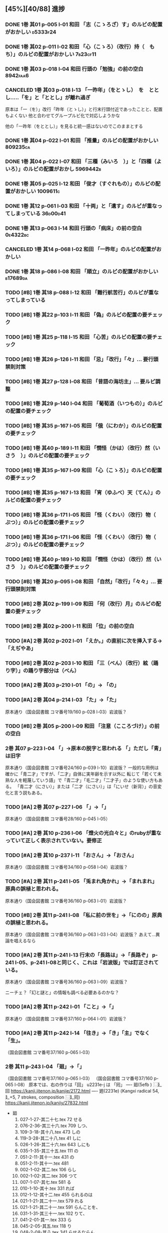 #+TODO: TODO(t) | DONE(d) REJECTED(r) CANCELED(c)

** [45%][40/88] 進捗

*** DONE 1巻 其01 p-005 l-01 和田 「志（こゝろざ）す」のルビの配置がおかしい :d5333f24:
CLOSED: [2024-08-06 火 22:16]
*** DONE 1巻 其02 p-011 l-02 和田 「心（こゝろ）（改行）持（　もち）」のルビの配置がおかしい :7b23cf11:
CLOSED: [2024-08-06 火 22:33]
*** DONE 1巻 其03 p-018 l-04 和田 行頭の「勉強」の前の空白         :8942faa6:
CLOSED: [2024-08-06 火 23:22]

*** CANCELED 1巻 其03 p-018 l-13 「一昨年」（をとゝし）　を　ととし.....「を」と「ととし」が離れ過ぎ
CLOSED: [2024-08-06 火 22:56]
      原本は「一（を）」改行「昨年（とゝし）」と行末行頭付近であったことと、配置もよくない
 他と合わせてグループルビ化で対応しようかな

      他の「一昨年（をととし）」を見ると統一感はないのでこのままとする
*** DONE 1巻 其04 p-022 l-01 和田 「推量」のルビの配置がおかしい   :809235ca:
CLOSED: [2024-08-06 火 23:29]
*** DONE 1巻 其04 p-022 l-07 和田 「三種（みいろ　）」と「四種（よ　いろ）」のルビの配置がおかし :5969442b:
CLOSED: [2024-08-06 火 23:54]
*** DONE 1巻 其05 p-025 l-12 和田 「俊才（すぐれもの）」のルビの配置がおかしい :1009611c:
CLOSED: [2024-08-06 火 23:54]
*** DONE 1巻 其12 p-061 l-03 和田 「十両」と「遺す」のルビが重なってしまっている :36d00d41:
CLOSED: [2024-08-07 水 00:44]
*** DONE 1巻 其13 p-063 l-14 和田 行頭の「病床」の前の空白         :0e4322bc:
CLOSED: [2024-08-07 水 00:44]

*** CANCELED 1巻 其14 p-068 l-02 和田 「一昨年」のルビの配置がおかしい
CLOSED: [2024-08-07 水 00:06]
*** DONE 1巻 其18 p-086 l-08 和田 「順立」のルビの配置がおかしい   :b17689da:
CLOSED: [2024-08-07 水 00:43]
*** TODO [#B] 1巻 其18 p-088 l-12 和田 「難行航苦行」のルビが重なってしまっている
*** TODO [#B] 1巻 其22 p-103 l-11 和田 「偽」のルビの配置の要チェック
*** TODO [#B] 1巻 其25 p-118 l-15 和田 「心苦」のルビの配置の要チェック
*** TODO [#B] 1巻 其26 p-126 l-11 和田 「忌」「改行」「々」... 要行頭禁則対策

*** TODO [#B] 1巻 其27 p-128 l-08 和田 「昔語の海坊主」... 要ルビ調整

*** TODO [#B] 1巻 其29 p-140 l-04 和田 「葡萄酒（いつもの）」のルビの配置の要チェック
*** TODO [#B] 1巻 其35 p-167 l-05 和田 「俄（にわか）」のルビの配置の要チェック
*** TODO [#B] 1巻 其40 p-189 l-11 和田 「憫怪（かは）（改行）然（いさう　）」のルビの配置の要チェック
*** TODO [#B] 1巻 其35 p-167 l-09 和田 「心（こゝろ）」のルビの配置の要チェック
*** TODO [#B] 1巻 其35 p-167 l-13 和田 「宵（ゆふべ）天（てん）」のルビの配置の要チェック
*** TODO [#B] 1巻 其36 p-171 l-05 和田 「怪（くわい）（改行）物（　ぶつ）」のルビの配置の要チェック

*** TODO [#B] 1巻 其36 p-171 l-06 和田 「怪（くわい）（改行）物（　ぶつ）」のルビの配置の要チェック
*** TODO [#B] 1巻 其40 p-189 l-10 和田 「憫怪（かは）（改行）然（いさう　）」のルビの配置の要チェック
*** TODO [#B] 1巻 其20 p-095 l-08 和田 「自然」「改行」「々々」... 要行頭禁則対策
*** TODO [#B] 2巻 其02 p-199 l-09 和田 「何（改行）月」のルビの配置の要チェック
*** TODO [#B] 2巻 其02 p-200 l-11 和田 「位」の前の空白
*** TODO [#A] 2巻 其02 p-202 l-01 「\ruby{無}{ね}えか。」の直前に次を挿入する→「\ruby{無}{ね}えぢやあ」
*** TODO [#B] 2巻 其02 p-203 l-10 和田 「三（べん）（改行）絃（踊り字）」の踊り字部分は（べん）
*** TODO [#A] 2巻 其03 p-210 l-01 「\ruby{夢}{ゆめ}の\ruby{中}{なか}」-> 「\ruby{夢}{ゆめ}の\ruby{中}{うち}」

*** TODO [#A] 2巻 其04 p-214 l-03 「\ruby{事}{こと}た」→「\ruby{事}{こつ}た」
    原本通り（国会図書館 コマ番号19/160 p-028 l-03）岩波版？
*** TODO [#B] 2巻 其05 p-200 l-09 和田 「注意（こころづけ）」の前の空白
*** 2巻 其07 p-223 l-04 「\ruby{二才}{に|さい}」→原本の脱字と思われる 「\ruby{青二才}{あお|に|さい}」ただし「青」は旧字
    原本通り（国会図書館 コマ番号24/160 p-039 l-10）岩波版？
    一般的な用例は確かに「青二才」ですが、「二才」自体に実年齢を示す以外に
    転じて「若くて未熟な人を軽蔑していう語」で「青二才」「毛二才」「二才子」のような使い方もある。
    「青二才（にさい）」または「二才（にさい）」は「にいせ（新背）」の音変化と言う説もある。

*** TODO [#A] 2巻 其07 p-227 l-06 「\ruby{小児}{こ|ども}」→「\ruby{小兒}{こ|ども}」
    原本通り（国会図書館 コマ番号28/160 p-045 l-05）
*** TODO [#A] 2巻 其10 p-236 l-06 「燈火の光白々と」のrubyが重なっていて正しく表示されていない。要修正
*** TODO [#A] 2巻 其10 p-237 l-11 「お\ruby{母}{かつ}さん」→「お\ruby{母}{つか}さん」
    原本通り（国会図書館 コマ番号34/160 p-058 l-04）岩波版？

*** TODO [#A] 2巻 其11 p-241 l-05 「兎まれ角かれ」→「\ruby{兎}{と}まれ\ruby{角}{かく}まれ」 原典の誤植と思われる。
    原本通り（国会図書館 コマ番号36/160 p-063 l-01）岩波版？
*** TODO [#B] 2巻 其11 p-241 l-08 「私に前の世を」→「\ruby{私}{ひそか}に\ruby{前}{まへ}の\ruby{世}{よ}の」原典の誤植と思われる。
    原本通り（国会図書館 コマ番号36/160 p-063 l-03 l-04）岩波版？
    あえて...異論を唱えるなら
*** TODO [#A] 2巻 其11 p-241 l-13 行末の「長路は」→「長路ぞ」 p-241 l-05、p-241 l-08と同じく、これは「岩波版」では訂正されている。
    原本通り（国会図書館 コマ番号36/160 p-063 l-09）岩波版？

    ニーチェ？「幻と謎と」の情報も調べる必要あるのかな？

*** TODO [#A] 2巻 其11 p-242 l-01 「こと」→「\ruby{事}{こと}」
    原本通り（国会図書館 コマ番号37/160 p-064 l-01）岩波版？

*** TODO [#A] 2巻 其11 p-242 l-14 「往き」→「\ruby{{\GWI{hdic_hkrm-01037620}}}{ゆ}き」「主」でなく「生」。
    （国会図書館 コマ番号37/160 p-065 l-03）
*** 2巻 其11 p-243 l-04 「廻」→「\GWI{u2231e-j}」
    （国会図書館 コマ番号37/160 p-065 l-03）
    （国会図書館 コマ番号37/160 p-065 l-08）
    原本では、右の作りは「回」 u2231e-j は 「囘」
    ----
    廻(5efb ) ⿺廴回
    https://kanji.jitenon.jp/kanjie/2172.html
    ----
    𢌞(2231e) (Kangxi radical 54, 廴+5, 7 strokes, composition ⿺廴囘)
    https://kanji.jitenon.jp/kanjiy/27832.html

    - 廻
      1.  027-1-27-其二十七.tex 72  \ruby{見{\換字{廻}}}{み|まは}せる
      2.  076-2-36-其三十六.tex 709 \ruby{見{\換字{廻}}}{み|まは}しつ、
      3.  109-3-18-其十八.tex   473 \ruby{猿{\換字{廻}}}{さる|まは}しの
      4.  119-3-28-其二十八.tex 41  \ruby{後{\換字{廻}}}{あと|まは}しに
      5.  026-1-26-其二十六.tex 643 \ruby{{\換字{節}}{\換字{廻}}}{ふし|まは}しにも
      6.  035-1-35-其三十五.tex 111 \ruby{輪{\換字{廻}}}{りん|ね}の
      7.  051-2-11-其十一.tex   431 \ruby{輪{\換字{廻}}}{りん|ね}の
      8.  051-2-11-其十一.tex   481 \ruby{輪{\換字{廻}}}{りん|ね　}
      9.  002-1-02-其二.tex     106 \ruby{{\換字{廻}}}{めぐ}らし
      10. 002-1-02-其二.tex     306 \ruby{{\換字{廻}}}{まは}つて
      11. 007-1-07-其七.tex     581 \ruby{{\換字{廻}}}{めぐ}る
      12. 010-1-10-其十.tex     331 \ruby{{\換字{廻}}}{まは}れば
      13. 012-1-12-其十二.tex   455 \ruby{{\換字{廻}}}{まは}られるのは
      14. 021-1-21-其二十一.tex 579 \ruby{{\換字{廻}}}{まは}れる
      15. 021-1-21-其二十一.tex 591 \ruby{{\換字{廻}}}{まは}らんことを、
      16. 031-1-31-其三十一.tex 102 \ruby{{\換字{廻}}}{まは}りて、
      17. 041-2-01-其一.tex     333 \ruby{{\換字{廻}}}{まは}ら
      18. 045-2-05-其五.tex     118 \ruby{{\換字{廻}}}{まは}り
      19. 048-2-08-其八.tex     341 \ruby{{\換字{廻}}}{めぐ}らせるならん、
      20. 059-2-19-其十九.tex   450 \ruby{{\換字{廻}}}{まは}して
      21. 070-2-30-其三十.tex   105 \ruby{{\換字{廻}}}{まは}して
      22. 074-2-34-其三十四.tex 448 \ruby{{\換字{廻}}}{まは}さあ。
      23. 075-2-35-其三十五.tex 421 \ruby{{\換字{廻}}}{まは}すなあ
      24. 092-3-01-其一.tex     105 \ruby{{\換字{廻}}}{めぐ}らす
      25. 122-3-31-其三十一.tex 254 \ruby{{\換字{廻}}}{まは}り
      26. 124-3-33-其三十三.tex 255 \ruby{{\換字{廻}}}{まは}りさうな、
      27. 127-3-36-其三十六.tex 490 \ruby{{\換字{廻}}}{まは}し
      28. 129-3-38-其三十八.tex 39  \ruby{{\換字{廻}}}{まは}るに

*** 2巻 其12 p-245 l-02 「\ruby{回}{めぐ}る」→「\ruby{{\GWI{u56d8-t}}}{めぐ}る」
    - 囘 U+56D8 ... 第一巻、第三巻
      1. 011-1-11-其十一.tex   455 \ruby[||j>]{囘}{くわい}
         - 011-1-11-其十一.tex 456 \ruby[||j>]{復}{　ふく}すると% 原本通り「囘」
      2. 034-1-34-其三十四.tex 387 \ruby{囘}{かへ}すの% 原本通り「囘」
      3. 040-1-40-其四十.tex   653 \ruby{囘向}{ゑ|かう}でも% 原本通り「囘」
      4. 095-3-04-其四.tex     7   \ruby[||j>]{囘}{くわい}
         - 095-3-04-其四.tex   8   \ruby[||j>]{復}{　ふく}の% 原本通り「囘」
      5. 099-3-08-其八.tex     640 \ruby{囘}{かへ}して% 原本通り「囘」
      6. 100-3-09-其九.tex     237 \ruby{囘}{かへ}つて、% 原本通り「囘」
      7. 100-3-09-其九.tex     468 \ruby[||j>]{囘}{くわい}% ルビ調整（特殊処理）ルビが重なるので
         - 100-3-09-其九.tex   469 \ruby[||j>]{復}{　ふく}を% 原本通り「囘」
      8. 129-3-38-其三十八.tex 109 \ruby{囘}{まは}す% 原本通り「囘」
      9. 131-3-40-其四十.tex   477 \ruby{囘}{まは}り% 原本通り「囘」

    - 回 U+56DE ... 第二巻
      1. 052-2-12-其十二.tex   18  \ruby{回}{めぐ}る、% 原本通り「回」
      2. 053-2-13-其十三.tex   82  \ruby{回}{めぐ}る% 原本通り「回」
      3. 057-2-17-其十七.tex   152 \ruby[||j>]{回}{くわい}
         - 057-2-17-其十七.tex 153 \ruby[||j>]{診}{　しん}になる% 原本通り「回」
      4. 057-2-17-其十七.tex   302 \ruby[<j||]{回}{くわい}% 原本通り「回」
      5. 077-2-37-其三十七.tex 49  \ruby{見回}{み|まは}す% 原本通り「回」
      6. 090-2-50-其五十.tex   321 \ruby[||j>]{回}{くわい}% 原本通り「回」


*** TODO [#A] 2巻 其12 p-247 l-09 「\ruby{出}{だ}さねば」→「\ruby{出}{いだ}さねば」
    （国会図書館 コマ番号40/160 p-071 l-01）
*** 2巻 其16 p-263 l-07 「\ruby{當}{あ}つれば」→「\ruby{當}{あて}つれば」
    「\ruby{當}{あて}\ruby{當}{あ}つれば」
    なので、「\ruby{當}{あて}\ruby{當}{あて}つれば」とすると踊り字も意識せねばならない。
    一方、 [[https://kobun.weblio.jp/content/当つ][あ・つ 【当つ】]] によれば、活用形に「て／て／つ／つる／つれ／てよ」なので
    原本通り（国会図書館 コマ番号37/160 p-065 l-03）


*** 2巻 其17 p-268 l-09 「\ruby{時刻}{ころ|ほひ}に」→「\ruby{時刻}{ころ|あひ}に」
    （国会図書館 コマ番号54/160 p-098 l-15）
    「刻」のルビは（ほひ）あるいは（はひ）に見えるが、同じページの（は）をもつルビと比較し（ほ）にした
    [[https://kobun.weblio.jp/content/頃ほひ][ころ－ほひ 【頃ほひ・比ほひ】]]は検索できるが「ころあひ」は検索できない

*** TODO [#A] 2巻 其18 p-270 l-01 「おのか」→「おのが」
    （国会図書館 コマ番号55/160 p-100 l-10）

*** TODO [#A] 2巻 其19 p-275 l-08 「\ruby{較}{をは}す」→「\ruby{較}{あは}す」
    原本通り（国会図書館 コマ番号59/160 p-108 l-02）
    国会図書館では「？は」国書データベース(63 of 161) では「を」とも見えるが
    指摘通り「あ」とする。
    また古語辞典でも「あはす」は有るもんおの「をはす」は見当たらないこともあり、指摘通りとする


*** TODO [#A] 2巻 其19 p-276 l-14 「\ruby{無}{あ}ければ」→「\ruby{無}{な}ければ」
    （国会図書館 コマ番号60/160 p-110 l-01）
*** 2巻 其20 p-282 l-02 「瞢然に」→「\ruby{瞢然}{うっ|とり}と」
    （国会図書館 コマ番号63/160 p-116 l-10）
    助詞「に」でも良いと思い、原本通り

*** TODO 2巻 其22 p-286 l-15 「\ruby{中}{うし}」→「\ruby{中}{うち}」
    （国会図書館 コマ番号66/160 p-122 l-15）
    もっともな指摘だが、原本通りとする
*** TODO [#B] 2巻 其22 p-287 l-03 「\ruby{今}{いま}きさに」→「\ruby{今}{いま}まさに」
    （国会図書館 コマ番号66/160 p-123 l-03）
    「きさ【×詭詐】」 うそをつくこと。偽ること。譎詐(きっさ)。
    水野が神佛を信ぜぬと言う自身の考えに偽っている様を示すと思うので原本通り。

*** TODO [#A] 2巻 其22 p-287 l-12 rubyの「つかさど」と次のrubyの「そう」がくっついていて、わかりずらいので、間に空白を挿入したい。
    （国会図書館 コマ番号67/160 p-124 l-01）
    この手の「読み辛い」ルビはそこかしこにあるのだが
    \ruby[||j]{管る}{つかさ|ど　　} で誤魔化すかな


*** 2巻 其23 p-289 l-10 「\ruby{然}{ま}る」→「\ruby{然}{さ}る」
    （国会図書館 コマ番号68/160 p-126 l-05）
    本来的には（さる）であろうけれど、そのまま全部、すなわち「まるごと」の意味とも取れる。
    それが（さる）であろうけれど（まる）と読ませたかったのではないかな？

*** 2巻 其23 p-289 l-12 「\ruby{見}{み}えす」→「\ruby{見}{み}えず」
    （国会図書館 コマ番号68/160 p-126 l-07）
    原本通り「濁らない」（す）とする

   「みす」【見】〘他動詞サ行四段活用〙(詞「みる（見）」の未然形に尊敬の助動詞「す」の付いたものか ) ごらんになる。

   ここは「御経も見ずに」ではなく「御経をご参考にして」の方が自然だと思う

*** TODO [#B] 2巻 其26 p-302 l-00 和田 「信（改行）心」」の踊り字部分は（じん）
*** TODO [#B] 2巻 其28 p-309 l-14 和田 行頭の「戯言」の前の空白
*** TODO [#B] 2巻 其28 p-314 l-12 「\ruby{凱歌}{とち|どき}」→「\ruby{凱歌}{かち|どき}」
    （国会図書館 コマ番号84/160 p-158 l-06）
    「凱歌」なので普通は（がいか）→（かちどき）だけど、誤植として脚注にしようかな
*** TODO [#B] 2巻 其36 p-356 l-08 l09 和田 「勉強」の前の空白とルビの配置調整

*** TODO [#B] 2巻 其36 p-357 l-06 和田 「話敵無し」のルビが重なっているので配置調整
*** TODO [#B] 2巻 其37 p-357 l-06 「話敵」のrubyの「し」と「が」が重なっている。これを矯正したい。

*** 2巻 其39 p-370 l-14 「\ruby{秋被}{あき|ひ}」→「\ruby{秋被}{しう|ひ}」
    （国会図書館 コマ番号120/160 p-231 l-09）
    原本通り
    ここは、「李十二白と同に活十の隠居を尋ぬ」詩の冒頭六句の一句
    「酔眠秋共被　酔いて眠れば秋に被(掛け布団)を共にし」からの引用だと思うので、
    原本通り（あき）で良いと思う。 [[https://tohoku.repo.nii.ac.jp/record/135267/files/0495-9930-2008-100-63.pdf][李杜交遊攷(川合)]] から

    杜甫の「https://www.gushiwen.cn/mingju/juv_585986773e4d.aspx」「李杜交遊攷」の
*** TODO [#B] 2巻 其40 p-374 l-07 和田 「百年千年」の前の空白とルビの配置調整
*** TODO [#B] 2巻 其41 p-380 l-05 「。』」→「、」
	（国会図書館 コマ番号126/160 p-243 l-15）
        確かに閉じ鍵カッコ「』」の対となる開き鍵カッコ「『」が存在しないのだが、
        指摘通り直すけど、脚注は必要だな
*** TODO [#B] 2巻 其49 p-408 l-01 「\ruby{七人}{なな|にん}」→「\ruby{七人}{しち|にん}」

*** TODO [#B] 3巻 其44 p-615 l-07 和田 「百姓」の前の空白とルビの配置調整
*** TODO [#B] 3巻 其04 p-440 l-07 和田 「幸」の前の空白とルビの配置調整
*** TODO [#B] 3巻 其10 p-463 l-10 和田 「縦（ほしいまゝ」の前の空白とルビの配置調整


*** CANCELED 1巻 其02 p-008 l-06 忠告（ちゆうこく）→（ちうこく）

  | 002-1-02-其二.tex      | {忠告}{ちゆう | こく}     |
  | 005-1-05-其五.tex      | {忠告}{ちゆう | こく}     |
  | 009-1-09-其九.tex      | {忠義}{ちゆう | ぎ}       |
  | 075-2-35-其三十五.tex  | {忠告}{ちう   | こく}も   |
  | 123-3-32-其三十二.tex  | {忠義}{ちう   | ぎ}ものゝ |
*** CANCELED 1巻 其02 p-009 l-14 大賀 「一三昧」 「一」とruby 「いつ」は削除 *撤回*

*** DONE 1巻 其02 p-011 l-02 和田 「心（こゝろ）（改行）持（　もち）」のルビの配置がおかしい :7b23cf11:
CLOSED: [2024-08-06 火 22:33]
*** DONE 1巻 其02 p-012 l-05 大賀 「、相場師」「「、」は行頭にこないように」 :74b62aec:
CLOSED: [2024-08-03 土 20:44]


*** DONE 1巻 其03 p-017 l-01 大賀 二十四（にじふよん）→（にじふし）
CLOSED: [2024-08-02 金 16:56]
      「四（よん）と四（よ）つ目で丁度二十四」と前が（よん）（よ）なのをどうするか

    月名や年齢は「し」とする。
    数えたりするときは「よん」
    二軒四枚は「よ」← 建具の用語で襖四枚の時は「四枚立ち（よまいだち）」

    commit id 0ca3631b
- し
  - [X] 007-1-07-其七.tex     201 \ruby{四五度}{し|ご|ど}
  - [X] 015-1-15-其十五.tex   433 \ruby{四十五六}{し|じふ|ご|ろく}の
  - [X] 019-1-19-其十九.tex   25  \ruby{十三四}{じふ|さん|し}から
  - [X] 022-1-22-其二十二.tex 530 \ruby{十八間四面}{じふ|はつ|けん|し|めん}の
  - [X] 024-1-24-其二十四.tex 345 \ruby{四五度}{し|ご|たび}も
  - [X] 028-1-28-其二十八.tex 39  \ruby{三十三四}{さん|じふ|さん|し}の
  - [X] 030-1-30-其三十.tex   395 \ruby{四五年}{し|ご|ねん}
  - [X] 034-1-34-其三十四.tex 559 \ruby{四十七士}{し|じふ|しち|し}の% 原本には漢数字「七」のルビ無し
  - [X] 035-1-35-其三十五.tex 376 \ruby{二十四五}{に|じふ|し|ご}なる
  - [X] 037-1-37-其三十七.tex 127 \ruby{四十餘歳}{し|じふ|いく|つ}の
  - [X] 041-2-01-其一.tex     517 \ruby{四}{し}
  - [X] 054-2-14-其十四.tex   124 \ruby{四五間}{し|ご|けん}も
  - [X] 056-2-16-其十六.tex   65  \ruby{四五歩}{し|ご|ほ}
  - [X] 058-2-18-其十八.tex   364 \ruby{四五年}{し|ご|ねん}
  - [X] 058-2-18-其十八.tex   384 \ruby{二十四五}{に|じふ|し|ご}や
  - [X] 065-2-25-其二十五.tex 407 \ruby{眞四角}{まつ|し|かく}に
  - [X] 068-2-28-其二十八.tex 126 \ruby{十三四}{じふ|さん|し}なるに。
  - [X] 121-3-30-其三十.tex   278 \ruby{四十}{し|じふ}の

- よ
  - [X] 001-1-01-其一.tex     155 \ruby{四人}{よ|にん}
  - [X] 001-1-01-其一.tex     765 \ruby[||j>]{四人}{　よ|にん}、
  - [X] 002-1-02-其二.tex     197 \ruby{四人}{よ|にん}しか
  - [X] 003-1-03-其三.tex     545 \ruby{四}{よん}と
  - [X] 003-1-03-其三.tex     546 \ruby{四}{よ}つ
  - [X] 003-1-03-其三.tex     549 \ruby{二十四}{に|じふ|よん}だ。
  - [X] 004-1-04-其四.tex     341 \ruby{四種}{よ|いろ}
  - [X] 006-1-06-其六.tex     214 \ruby{四千萬人}{よん|せん|まん|にん}に
  - [X] 010-1-10-其十.tex     491 \ruby{長四疊}{なが|よ|でふ}を
  - [X] 029-1-29-其二十九.tex 627 \ruby{四{\換字{文}}字}{よん|もん|じ}の% ルビ調整（原稿通り）
  - [X] 041-2-01-其一.tex     499 \ruby{四日}{よつ|か}の% ルビ調整（原本通り）
  - [X] 050-2-10-其十.tex     174 \ruby{四歳}{よつ|ゝ}% 踊り字調整「〻（二の字点、揺すり点）に見えるが（ゝ）」
  - [X] 051-2-11-其十一.tex   665 \ruby{四歳}{よつ|ゝ}の% 踊り字調整「〻（二の字点、揺すり点）に見えるが（ゝ）」
  - [X] 055-2-15-其十五.tex   111 \ruby{四ツ目菱}{よ||め|びし}の
  - [X] 064-2-24-其二十四.tex 256 \ruby{九時四十五{\換字{分}}}{く|じ|よん|じふ|ご|ふん}
  - [X] 068-2-28-其二十八.tex 35  \ruby{四}{よ}ツ
  - [X] 085-2-45-其四十五.tex 377 \ruby{四時}{よ|とき}と
  - [X] 086-2-46-其四十六.tex 362 \ruby{四度}{よ|たび}した
  - [X] 087-2-47-其四十七.tex 674 \ruby{四字}{よ|じ}が
  - [X] 093-3-02-其二.tex     378 \ruby{四年}{よ|ねん}も
  - [X] 102-3-11-其十一.tex   31  \ruby{二間四枚}{に|けん|よ|まい}の
  - [X] 103-3-12-其十二.tex   355 \ruby{四疊{\換字{半}}}{よ|でふ|はん}
  - [X] 123-3-32-其三十二.tex 613 \ruby{四}{よ}つ
  - [X] 124-3-33-其三十三.tex 214 \ruby{四歳}{よ|つ}
  - [X] 136-3-45-其四十五.tex 61  \ruby{長四疊}{なが|よ|でふ}に

- あ
  - [ ] 011-1-11-其十一.tex   222     \ruby{四圍}{あた|り}への
  - [ ] 023-1-23-其二十三.tex 557     \ruby{四邊}{あた|り}の
  - [ ] 077-2-37-其三十七.tex 24      \ruby{四圍}{あた|り}の
  - [ ] 027-1-27-其二十七.tex 71      \ruby{四邊}{あた|り}を
  - [ ] 035-1-35-其三十五.tex 263     \ruby{四邊}{あた|り}を
  - [ ] 097-3-06-其六.tex     281     \ruby[|g|]{四邊}{あたり}を

*** DONE 1巻 其03 p-017 l-01 大賀 七（なな）→（しち）
*** DONE 1巻 其03 p-017 l-01 大賀 二十七（にじふなな）→（にじふしち）
*** DONE 1巻 其03 p-018 l-04 和田 行頭の「勉強」の前の空白         :8942faa6:
CLOSED: [2024-08-06 火 23:22]

*** REJECTED 1巻 其03 p-018 l-13 大賀 「一昨年」（をとゝし）　を　ととし.....「を」と「ととし」が離れ過ぎ
CLOSED: [2024-08-06 火 22:56]
      原本は「一（を）」改行「昨年（とゝし）」と行末行頭付近であったことと、配置もよくない
 他と合わせてグループルビ化で対応しようかな

      他の「一昨年（をととし）」を見ると統一感はないのでこのままとする


*** DONE 1巻 其04 p-021 l-05 大賀 「十七八（じふななはち）」→（じふしちはち）
*** REJECTED 1巻 其04 p-021 l-05 大賀 「つつましやか」 つまり、「ま」と「し」が逆配
	原本通り 国会図書館 コマ番号17/134 p-27 l-10
	「謹」の訓読みは（つつしむ）なので、原本通りにする。
	（つつましやか）であれば「慎ましやか」となる事例は多くあるが「謹」を使う用例は少ない
	今回は既に出版されたものを可能な限り復元するのが目的なので、このクレームは不採用です


*** DONE 1巻 其04 p-022 l-01 和田 「推量」のルビの配置がおかしい   :809235ca:
CLOSED: [2024-08-06 火 23:29]
*** DONE 1巻 其04 p-022 l-07 和田 「三種（みいろ　）」と「四種（よ　いろ）」のルビの配置がおかし :5969442b:
CLOSED: [2024-08-06 火 23:54]


*** DONE 1巻 其05 p-025 l-12 和田 「俊才（すぐれもの）」のルビの配置がおかしい :1009611c:
CLOSED: [2024-08-06 火 23:54]
*** REJECTED 1巻 其26 p-124 l-06 大賀 「十の一十の二」について「一」と「十」の間に「、」を入れたほうが読み間違いが少なかろう？
	原本通りで句読点などの区切りはない。
	日本語の漢数字では 10 を「一十」とせず「十」のみで表記するのが通例であるし
	今回の作業は発刊済みの書籍の復元が目的なので、このクレームは不採用

*** DONE 1巻 其07 p-033 l-03 大賀 「二十七八（にじふななはち）」→（にじふしちはち）

*** CANCELED 1巻 其09 p-044 l-04 大賀 「計らつて」→（????）クレーム記述無し

*** DONE 1巻 其09 p-044 l-09 大賀 「誰だも」→　「誰でも」
CLOSED: [2024-08-02 金 14:56]
commit id 72abd845


*** DONE 1巻 其12 p-061 l-03 和田 「十両」と「遺す」のルビが重なってしまっている :36d00d41:
CLOSED: [2024-08-07 水 00:44]


*** DONE 1巻 其13 p-062 l-04 大賀 十七八（じふななはち）→（じふしちはち）
*** DONE 1巻 其13 p-063 l-14 和田 行頭の「病床」の前の空白         :0e4322bc:
CLOSED: [2024-08-07 水 00:44]


*** REJECTED 1巻 其14 p-068 l-02 和田 「一昨年」のルビの配置がおかしい
CLOSED: [2024-08-07 水 00:06]

*** CANCELED 1巻 其15 p-072 l-11 大賀 「四ツ木とか」→（????）クレーム記述無し


*** DONE 1巻 其18 p-086 l-08 和田 「順立」のルビの配置がおかしい   :b17689da:
CLOSED: [2024-08-07 水 00:43]
*** DONE 1巻 其18 p-088 l-12 和田 「難行航苦行」のルビが重なってしまっている :7189deaf:
CLOSED: [2024-08-07 水 14:22]

*** DONE 1巻 其20 p-095 l-08 和田 「自然」「改行」「々々」... 要行頭禁則対策 :2a15318d:
CLOSED: [2024-08-07 水 15:28]


*** DONE 1巻 其21 p-101 l-11 l-15 大賀 行頭の「？！」              :f9180681:
CLOSED: [2024-08-03 土 23:35]


*** REJECTED 1巻 其22 p-103 l-11 和田 「偽」のルビの配置の要チェック
CLOSED: [2024-08-07 水 10:12]
    原本通り


*** REJECTED 1巻 其23 p-109 l-05 大賀 「まかはない」ではなく「かまはない」が正当？
	原本通り（一次の時点で認識しておりコメントに記述済み）
	国会図書館 コマ番号 74/134 p 140 l-1

*** DONE 1巻 其24 p-114 l-06 大賀 「十七（じふなな）」→（じふしち）

*** DONE 1巻 其25 p-121 l-04 大賀  七人（ななにん）→（しちにん）
*** DONE 1巻 其25 p-118 l-15 和田 「心苦しく」のルビの配置の要チェック :c61a3ef7:
CLOSED: [2024-08-07 水 14:27]


*** DONE 1巻 其26 p-126 l-11 和田 「忌」「改行」「々」... 要行頭禁則対策 :d96b2675:
CLOSED: [2024-08-07 水 14:30]

*** DONE 1巻 其26 p-126 l-12 和田 「心持（こゝろもち）」... ルビの配置 :d96b2675:
CLOSED: [2024-08-07 水 14:37]

*** DONE 1巻 其27 p-128 l-08 和田 「昔語の海坊主」... 要ルビ調整   :eb54b43e:
CLOSED: [2024-08-07 水 14:42]

*** DONE 1巻 其27 p-131 l-04 大賀 要行頭禁則（句読点）                  :74b62aec:
CLOSED: [2024-08-03 土 22:06]


*** REJECTED 1巻 其29 p-140 l-04 和田 「葡萄酒（いつもの）」のルビの配置の要チェック
CLOSED: [2024-08-07 水 10:34]
    原本通り

*** DONE 1巻 其35 p-167 l-05 和田 「俄（にわか）」のルビの配置の要チェック :73d0d8de:
CLOSED: [2024-08-07 水 15:39]
*** DONE 1巻 其35 p-167 l-09 和田 「心（こゝろ）」のルビの配置の要チェック :896d2bb3:
CLOSED: [2024-08-08 木 00:14]
*** REJECTED 1巻 其35 p-167 l-13 和田 「宵（ゆふべ）天（てん）」のルビの配置の要チェック
CLOSED: [2024-08-07 水 20:57]
*** DONE 1巻 其36 p-171 l-05 l-06 和田 「怪（くわい）（改行）物（　ぶつ）」のルビの配置の要チェック :459fc831:
CLOSED: [2024-08-07 水 15:40]

*** DONE 1巻 其40 p-189 l-14 l-15 和田 「憫（かは）（改行）然（いさう　）」のルビの配置の要チェック :436df0d5:
CLOSED: [2024-08-07 水 15:49]


*** DONE 2巻 其02 p-199 l-09 和田 「何（改行）月」のルビの配置の要チェック :ea19c3a4:
CLOSED: [2024-08-08 木 00:25]
*** DONE 2巻 其02 p-200 l-11 和田 「位」の前の空白                 :c2f5a7cc:
CLOSED: [2024-08-08 木 16:02]
*** DONE 2巻 其02 p-202 l-01 大賀 「\ruby{無}{ね}えか。」の直前に次を挿入する→「\ruby{無}{ね}えぢやあ」 :037c2b68:
CLOSED: [2024-08-09 金 10:19]
    国会図書館 コマ番号9/160 p022-l-09
    指摘通り修正
*** DONE 2巻 其02 p-203 l-10 和田 「三（べん）（改行）絃（踊り字）」の踊り字部分は（べん） :4be8784a:
CLOSED: [2024-08-09 金 12:23]
    国会図書館 コマ番号12/160 p015-l-04

*** DONE 2巻 其03 p-210 l-01 大賀 「\ruby{夢}{ゆめ}の\ruby{中}{なか}」-> 「\ruby{夢}{ゆめ}の\ruby{中}{うち}」 :e49e475b:
CLOSED: [2024-08-09 金 12:40]
    国会図書館 コマ番号16/160 p022-l-09


*** REJECTED 2巻 其04 p-214 l-03 大賀 「\ruby{事}{こと}た」→「\ruby{事}{こつ}た」
CLOSED: [2024-08-07 水 21:12]
    原本通り（国会図書館 コマ番号19/160 p-028 l-03）

*** DONE 2巻 其05 p-215 l-09 和田 「注意（こころづけ）」の前の空白 :53ebaf69:
CLOSED: [2024-08-09 金 16:22]
    国会図書館 コマ番号20/160 p-030 l-02

*** REJECTED 2巻 其07 p-223 l-04 大賀 「\ruby{二才}{に|さい}」→原本の脱字と思われる 「\ruby{青二才}{あお|に|さい}」ただし「青」は旧字
CLOSED: [2024-08-07 水 21:19]
    原本通り（国会図書館 コマ番号24/160 p-039 l-10）岩波版？
    一般的な用例は確かに「青二才」ですが、「二才」自体に実年齢を示す以外に
    転じて「若くて未熟な人を軽蔑していう語」で「青二才」「毛二才」「二才子」のような使い方もある。
    「青二才（にさい）」または「二才（にさい）」は「にいせ（新背）」の音変化と言う説もある。

 *** DONE 2巻 其07 p-227 l-06 大賀 「\ruby{小児}{こ|ども}」→「\ruby{小兒}{こ|ども}」 :33f20c15:
CLOSED: [2024-08-09 金 16:13]
    原本通り（国会図書館 コマ番号28/160 p-045 l-05）

*** DONE 2巻 其10 p-236 l-06 大賀 「燈火の光白々と」のルビが重なっていて正しく表示されていない。要修正 :1aa72472:
CLOSED: [2024-08-09 金 15:56]
    国会図書館 コマ番号33/160 p-056 l-06
*** TODO [#C] 2巻 其10 p-237 l-11 大賀 「お\ruby{母}{かつ}さん」→「お\ruby{母}{つか}さん」 :endnote:
    原本通り（国会図書館 コマ番号34/160 p-058 l-04）岩波版？

    ここだけ（かつ）は確かに違和感が感じるが、原本通りの旨 endnote に記述
    | ファイル名            | 行数 | 親字     | ルビ + 送り仮名   |    |
    |-----------------------+------+----------+-------------------+----|
    | 050-2-10-其十.tex     |  190 | {母}     | {かつ}さんに      | *  |
    |-----------------------+------+----------+-------------------+----|
    | 106-3-15-其十五.tex   |  351 | {御母}   | {お-つか}さん     | OK |
    | 050-2-10-其十.tex     |  183 | {御母}   | {お-つか}さんが   |    |
    | 099-3-08-其八.tex     |  506 | {御母}   | {おつ-か}さんが   | OK |
    | 058-2-18-其十八.tex   |  423 | {御母樣} | {お-つか-さま}が  | *  |
    | 064-2-24-其二十四.tex |   46 | {御母樣} | {お-つか-さん}も  | *  |
    |-----------------------+------+----------+-------------------+----|
    | 012-1-12-其十二.tex   |  197 | {母}     | {つか}さんは、    |    |
    | 038-1-38-其三十八.tex |  412 | {母}     | {つか}さん        |    |
    | 038-1-38-其三十八.tex |  414 | {母}     | {つか}さんと      |    |
    | 038-1-38-其三十八.tex |  440 | {母}     | {つか}さんと      |    |
    | 038-1-38-其三十八.tex |  478 | {母}     | {つか}さんに      |    |
    |-----------------------+------+----------+-------------------+----|
    | 106-3-15-其十五.tex   |  392 | {母}     | {おつか}さん      | *  |
    | 105-3-14-其十四.tex   |  347 | {継母}   | {おつ-かさん}とは | OK |
    |-----------------------+------+----------+-------------------+----|
    | 005-1-05-其五.tex     |  412 | {母}     | {はゝ}では        |    |
    | 016-1-16-其十六.tex   |  484 | {母}     | {はゝ}は          |    |
    | 020-1-20-其二十.tex   |  111 | {母}     | {はゝ}をも        |    |
    | 020-1-20-其二十.tex   |  160 | {母}     | {はゝ}            |    |
    | 024-1-24-其二十四.tex |   44 | {母}     | {はゝ}は          |    |
    | 069-2-29-其二十九.tex |   62 | {母}     | {はゝ}の          |    |
    | 071-2-31-其三十一.tex |   68 | {母}     | {はゝ}の          |    |
    |-----------------------+------+----------+-------------------+----|
    | 071-2-31-其三十一.tex |  383 | {老母}   | {ばゝ-あ}は       |    |
    | 081-2-41-其四十一.tex |  505 | {父母}   | {ふ-ぼ}の         |    |
    |-----------------------+------+----------+-------------------+----|
    | 011-1-11-其十一.tex   |   24 | {母家}   | {おも-や}を       |    |
    | 032-1-32-其三十二.tex |  685 | {母屋}   | {おも-や}や       |    |
    | 024-1-24-其二十四.tex |   62 | {乳母}   | {う-ば}なりしが   |    |


*** DONE 2巻 其11 p-241 l-05 大賀 「兎まれ角かれ」→「\ruby{兎}{と}まれ\ruby{角}{かく}まれ」 原典の誤植と思われる。 :15ac572c:
CLOSED: [2024-08-09 金 15:37]
    原本通り（国会図書館 コマ番号36/160 p-063 l-01）岩波版？
    「とまれかくまれ」 《「ともあれかくもあれ」の音変化》
    「兎に角」から「兎まれ角まれ」と当て字したものと思われるので指摘は最もだが脚注にその旨記述。

*** REJECTED 2巻 其11 p-241 l-08 大賀 「私に前の世を」→「\ruby{私}{ひそか}に\ruby{前}{まへ}の\ruby{世}{よ}の」原典の誤植と思われる。
CLOSED: [2024-08-07 水 21:34]
    原本通り（国会図書館 コマ番号36/160 p-063 l-03 l-04）にします。

    仮定の「前世の存在」をどう位置付けるかだと思うので、一概に誤植とは言えない

*** REJECTED 2巻 其11 p-241 l-13 大賀 行末の「長路は」→「長路ぞ」 p-241 l-05、p-241 l-08と同じく、これは「岩波版」では訂正されている。
CLOSED: [2024-08-07 水 21:36]
    原本通り（国会図書館 コマ番号36/160 p-063 l-09）にします

    ニーチェ？「幻と謎と」の情報も調べる必要あるのかな？

*** REJECTED 2巻 其11 p-242 l-01 大賀 「為（な）されしこと」→「為（な）されし\ruby{事}{こと}」
CLOSED: [2024-08-07 水 21:43]
    原本通り（国会図書館 コマ番号37/160 p-064 l-01）にします

*** DONE 2巻 其11 p-242 l-14 大賀 「往き」→「\ruby{{\GWI{hdic_hkrm-01037620}}}{ゆ}き」「主」でなく「生」。 :73fc2f1c:
CLOSED: [2024-08-10 土 00:31]
    往 → 徃
    - 徃
      - [X] 100-3-09-其九.tex     233     \ruby[|g|]{徃日}{むかし}の
      - [X] 138-3-47-其四十七.tex 434     \ruby[|g|]{徃時}{むかし}は
      - [X] 138-3-47-其四十七.tex 455     \ruby[|g|]{徃時}{むかし}にも
      - [X] 140-3-49-其四十九.tex 513     \ruby[|g|]{徃時}{むかし}も
      - [X] 140-3-49-其四十九.tex 558     \ruby[|g|]{徃時}{むかし}を
    - 往
      - [X] 001-1-01-其一.tex     349 \ruby{往時}{むか|し}のやうに
      - [X] 001-1-01-其一.tex     631 \ruby{往時}{むか|し}になるが、
      - [X] 003-1-03-其三.tex     858 \ruby{往來}{ゆき|き}することも
      - [X] 004-1-04-其四.tex     342 \ruby{往時}{むか|し}を
      - [X] 007-1-07-其七.tex     163 \ruby{御往診}{お|い|で}には
      - [X] 009-1-09-其九.tex     233 \ruby{往來}{わう|らい}にも
      - [X] 010-1-10-其十.tex     42  \ruby{往來}{ゆき|き}は
      - [X] 011-1-11-其十一.tex   300 \ruby{往時}{むか|し}の
      - [X] 011-1-11-其十一.tex   561 \ruby{往時}{むか|し}の
      - [X] 021-1-21-其二十一.tex 648 \ruby{往時}{むか|し}に
      - [X] 024-1-24-其二十四.tex 61  \ruby{往時}{むか|し}の
      - [X] 041-2-01-其一.tex     387 \ruby{往來}{わう|らい}で
      - [X] 044-2-04-其四.tex     650 \ruby{往來}{わう|らい}の
      - [X] 050-2-10-其十.tex     458 \ruby{往時}{むか|し}
      - [徃] 051-2-11-其十一.tex   437 \ruby{往}{ゆ}き
      - [X] 061-2-21-其二十一.tex 34  \ruby{往}{ゆ}き
      - [X] 062-2-22-其二十二.tex 279 \ruby{{\換字{古}}往}{こ|わう}
      - [X] 064-2-24-其二十四.tex 102 \ruby{往時}{むか|し}
      - [X] 066-2-26-其二十六.tex 592 \ruby{往時}{むか|し}に
      - [X] 073-2-33-其三十三.tex 217 \ruby{往日}{いつ|か}
      - [X] 073-2-33-其三十三.tex 434 \ruby{往}{い}つたり
      - [X] 078-2-38-其三十八.tex 141 \ruby{往時}{むか|し}の
      - [X] 081-2-41-其四十一.tex 84  \ruby{往時}{むか|し}の
      - [X] 083-2-43-其四十三.tex 460 \ruby{往時}{むか|し}の
      - [X] 090-2-50-其五十.tex   41  \ruby{往時}{むか|し}に
      - [X] 097-3-06-其六.tex     239 \ruby{往來}{ゆき|き}し
      - [徃] 099-3-08-其八.tex     117 \ruby[|g|]{往來}{ゆきき}すれば、
      - [X] 121-3-30-其三十.tex   328 \ruby{往來}{わう|らい}で
      - [X] 127-3-36-其三十六.tex 297 \ruby{往}{い}つて

*** REJECTED 2巻 其11 p-243 l-04 大賀 「廻」→「\GWI{u2231e-j}」
CLOSED: [2024-08-07 水 21:43]
    （国会図書館 コマ番号37/160 p-065 l-03）
    （国会図書館 コマ番号37/160 p-065 l-08）

    グリフが違いますので原本通りとします。

    原本では、右の作りは「回」 u2231e-j は 「囘」
    ----
    廻(5efb ) ⿺廴回
    https://kanji.jitenon.jp/kanjie/2172.html
    ----
    𢌞(2231e) (Kangxi radical 54, 廴+5, 7 strokes, composition ⿺廴囘)
    https://kanji.jitenon.jp/kanjiy/27832.html

    - 廻
      1.  027-1-27-其二十七.tex 72  \ruby{見{\換字{廻}}}{み|まは}せる
      2.  076-2-36-其三十六.tex 709 \ruby{見{\換字{廻}}}{み|まは}しつ、
      3.  109-3-18-其十八.tex   473 \ruby{猿{\換字{廻}}}{さる|まは}しの
      4.  119-3-28-其二十八.tex 41  \ruby{後{\換字{廻}}}{あと|まは}しに
      5.  026-1-26-其二十六.tex 643 \ruby{{\換字{節}}{\換字{廻}}}{ふし|まは}しにも
      6.  035-1-35-其三十五.tex 111 \ruby{輪{\換字{廻}}}{りん|ね}の
      7.  051-2-11-其十一.tex   431 \ruby{輪{\換字{廻}}}{りん|ね}の
      8.  051-2-11-其十一.tex   481 \ruby{輪{\換字{廻}}}{りん|ね　}
      9.  002-1-02-其二.tex     106 \ruby{{\換字{廻}}}{めぐ}らし
      10. 002-1-02-其二.tex     306 \ruby{{\換字{廻}}}{まは}つて
      11. 007-1-07-其七.tex     581 \ruby{{\換字{廻}}}{めぐ}る
      12. 010-1-10-其十.tex     331 \ruby{{\換字{廻}}}{まは}れば
      13. 012-1-12-其十二.tex   455 \ruby{{\換字{廻}}}{まは}られるのは
      14. 021-1-21-其二十一.tex 579 \ruby{{\換字{廻}}}{まは}れる
      15. 021-1-21-其二十一.tex 591 \ruby{{\換字{廻}}}{まは}らんことを、
      16. 031-1-31-其三十一.tex 102 \ruby{{\換字{廻}}}{まは}りて、
      17. 041-2-01-其一.tex     333 \ruby{{\換字{廻}}}{まは}ら
      18. 045-2-05-其五.tex     118 \ruby{{\換字{廻}}}{まは}り
      19. 048-2-08-其八.tex     341 \ruby{{\換字{廻}}}{めぐ}らせるならん、
      20. 059-2-19-其十九.tex   450 \ruby{{\換字{廻}}}{まは}して
      21. 070-2-30-其三十.tex   105 \ruby{{\換字{廻}}}{まは}して
      22. 074-2-34-其三十四.tex 448 \ruby{{\換字{廻}}}{まは}さあ。
      23. 075-2-35-其三十五.tex 421 \ruby{{\換字{廻}}}{まは}すなあ
      24. 092-3-01-其一.tex     105 \ruby{{\換字{廻}}}{めぐ}らす
      25. 122-3-31-其三十一.tex 254 \ruby{{\換字{廻}}}{まは}り
      26. 124-3-33-其三十三.tex 255 \ruby{{\換字{廻}}}{まは}りさうな、
      27. 127-3-36-其三十六.tex 490 \ruby{{\換字{廻}}}{まは}し
      28. 129-3-38-其三十八.tex 39  \ruby{{\換字{廻}}}{まは}るに


*** REJECTED 2巻 其12 p-245 l-02 大賀 「\ruby{回}{めぐ}る」→「\ruby{{\GWI{u56d8-t}}}{めぐ}る」
CLOSED: [2024-08-07 水 21:45]
    グリフが違いますので原本通りとします。
    - 囘 U+56D8 ... 第一巻、第三巻
      1. 011-1-11-其十一.tex   455 \ruby[||j>]{囘}{くわい}
         - 011-1-11-其十一.tex 456 \ruby[||j>]{復}{　ふく}すると% 原本通り「囘」
      2. 034-1-34-其三十四.tex 387 \ruby{囘}{かへ}すの% 原本通り「囘」
      3. 040-1-40-其四十.tex   653 \ruby{囘向}{ゑ|かう}でも% 原本通り「囘」
      4. 095-3-04-其四.tex     7   \ruby[||j>]{囘}{くわい}
         - 095-3-04-其四.tex   8   \ruby[||j>]{復}{　ふく}の% 原本通り「囘」
      5. 099-3-08-其八.tex     640 \ruby{囘}{かへ}して% 原本通り「囘」
      6. 100-3-09-其九.tex     237 \ruby{囘}{かへ}つて、% 原本通り「囘」
      7. 100-3-09-其九.tex     468 \ruby[||j>]{囘}{くわい}% ルビ調整（特殊処理）ルビが重なるので
         - 100-3-09-其九.tex   469 \ruby[||j>]{復}{　ふく}を% 原本通り「囘」
      8. 129-3-38-其三十八.tex 109 \ruby{囘}{まは}す% 原本通り「囘」
      9. 131-3-40-其四十.tex   477 \ruby{囘}{まは}り% 原本通り「囘」

    - 回 U+56DE ... 第二巻
      1. 052-2-12-其十二.tex   18  \ruby{回}{めぐ}る、% 原本通り「回」
      2. 053-2-13-其十三.tex   82  \ruby{回}{めぐ}る% 原本通り「回」
      3. 057-2-17-其十七.tex   152 \ruby[||j>]{回}{くわい}
         - 057-2-17-其十七.tex 153 \ruby[||j>]{診}{　しん}になる% 原本通り「回」
      4. 057-2-17-其十七.tex   302 \ruby[<j||]{回}{くわい}% 原本通り「回」
      5. 077-2-37-其三十七.tex 49  \ruby{見回}{み|まは}す% 原本通り「回」
      6. 090-2-50-其五十.tex   321 \ruby[||j>]{回}{くわい}% 原本通り「回」

*** DONE 2巻 其12 p-247 l-09 大賀 「\ruby{出}{だ}さねば」→「\ruby{出}{いだ}さねば」 :be5c987a:
CLOSED: [2024-08-09 金 15:07]
    （国会図書館 コマ番号40/160 p-071 l-01）

*** REJECTED 2巻 其16 p-263 l-07 大賀 「\ruby{當}{あ}つれば」→「\ruby{當}{あて}つれば」
CLOSED: [2024-08-07 水 22:17]
    「\ruby{當}{あて}\ruby{當}{あ}つれば」
    なので、「\ruby{當}{あて}\ruby{當}{あて}つれば」とすると踊り字も意識せねばならない。
    一方、 [[https://kobun.weblio.jp/content/当つ][あ・つ 【当つ】]] によれば、活用形に「て／て／つ／つる／つれ／てよ」なので
    原本通り（国会図書館 コマ番号37/160 p-065 l-03）


*** REJECTED 2巻 其17 p-268 l-09 大賀 「\ruby{時刻}{ころ|ほひ}に」→「\ruby{時刻}{ころ|あひ}に」
CLOSED: [2024-08-07 水 22:17]
    （国会図書館 コマ番号54/160 p-098 l-15）
    「刻」のルビは（ほひ）あるいは（はひ）に見えるが、同じページの（は）をもつルビと比較し（ほ）にした
    [[https://kobun.weblio.jp/content/頃ほひ][ころ－ほひ 【頃ほひ・比ほひ】]]は検索できるが「ころあひ」は検索できない


*** DONE 2巻 其18 p-270 l-01 大賀 「おのか」→「おのが」           :95007e96:
CLOSED: [2024-08-09 金 14:54]
    （国会図書館 コマ番号55/160 p-100 l-10）


*** DONE 2巻 其19 p-275 l-08 大賀 「\ruby{較}{をは}す」→「\ruby{較}{あは}す」 :67dd543d:
CLOSED: [2024-08-09 金 14:37]
    原本通り（国会図書館 コマ番号59/160 p-108 l-02）
    国会図書館や国書データベース(63 of 161) では印刷不鮮明のため「を」とも見えるが
    指摘通り「あ」とする。
    「較（あは）す」は「合（あは）す」の当て字かもしれない。

*** TODO [#A] 2巻 其19 p-276 l-14 大賀 「\ruby{無}{あ}ければ」→「\ruby{無}{な}ければ」
    （国会図書館 コマ番号60/160 p-110 l-01）

*** REJECTED 2巻 其20 p-282 l-02 大賀 「瞢然に」→「\ruby{瞢然}{うっ|とり}と」
CLOSED: [2024-08-07 水 22:26]
    （国会図書館 コマ番号63/160 p-116 l-10）
    助詞「に」でも良いと思い、原本通りとします。


*** REJECTED 2巻 其22 p-286 l-15 大賀 「\ruby{中}{うし}」→「\ruby{中}{うち}」
CLOSED: [2024-08-07 水 22:27]
    （国会図書館 コマ番号66/160 p-122 l-15）
    もっともな指摘だが、原本通りとする
*** REJECTED 2巻 其22 p-287 l-03 大賀 「\ruby{今}{いま}きさに」→「\ruby{今}{いま}まさに」
CLOSED: [2024-08-07 水 22:27]
    （国会図書館 コマ番号66/160 p-123 l-03）
    「きさ【×詭詐】」 うそをつくこと。偽ること。譎詐(きっさ)。
    水野が神佛を信ぜぬと言う自身の考えに偽っている様を示すと思うので原本通り。

*** DONE 2巻 其22 p-287 l-12 大賀 rubyの「つかさど」と次のrubyの「そう」がくっついていて、わかりずらいので、間に空白を挿入したい。 :3525fd3c:
CLOSED: [2024-08-09 金 14:14]
    （国会図書館 コマ番号67/160 p-124 l-01）
    この手の「読み辛い」ルビはそこかしこにあるのだが
    \ruby[||j]{管る}{つかさ|ど　　} で誤魔化すかな


*** REJECTED 2巻 其23 p-289 l-10 大賀 「\ruby{然}{ま}る」→「\ruby{然}{さ}る」
CLOSED: [2024-08-07 水 22:35]
    （国会図書館 コマ番号68/160 p-126 l-05）
    本来的には（さる）であろうけれど、そのまま全部、すなわち「まるごと」の意味とも取れる。
    それが（さる）であろうけれど（まる）と読ませたかったのではないかな？
    なので原本通りとする。

*** REJECTED 2巻 其23 p-289 l-12 大賀 「\ruby{見}{み}えす」→「\ruby{見}{み}えず」
CLOSED: [2024-08-07 水 22:36]
    （国会図書館 コマ番号68/160 p-126 l-07）
    原本通り「濁らない」（す）とする

   「みす」【見】〘他動詞サ行四段活用〙(詞「みる（見）」の未然形に尊敬の助動詞「す」の付いたものか ) ごらんになる。

   ここは「御経も見ずに」ではなく「御経をご参考にして」の方が自然だと思う

   なので原本通りとする


*** DONE 2巻 其26 p-302 l-00 和田 「信（改行）心」」の踊り字部分は（じん） :e744256f:
CLOSED: [2024-08-09 金 14:01]
    国会図書館 コマ番号75/160 p-141 l-06

*** DONE 2巻 其28 p-309 l-14 和田 行頭の「戯言」の前の空白         :97319c28:
CLOSED: [2024-08-09 金 13:37]
    国会図書館 コマ番号80/160 p-151 l-09
*** TODO [#B] 2巻 其28 p-314 l-12 大賀 「\ruby{凱歌}{とち|どき}」→「\ruby{凱歌}{かち|どき}」
    （国会図書館 コマ番号84/160 p-158 l-06）
    「凱歌」なので普通は（がいか）→（かちどき）だけど、本文は、（とちどき）のままのし、誤植ではとの脚注にします。


*** DONE 2巻 其36 p-356 l-08 l09 和田 「勉強」の前の空白とルビの配置調整 :fc8a443c:
CLOSED: [2024-08-09 金 12:57]
    （国会図書館 コマ番号111/160 p-213 l-05）
*** TODO [#B] 2巻 其36 p-357 l-06 大賀 「話敵」のrubyの「し」と「が」が重なっている。これを矯正したい。


*** REJECTED 2巻 其39 p-370 l-14 大賀 「\ruby{秋被}{あき|ひ}」→「\ruby{秋被}{しう|ひ}」
CLOSED: [2024-08-07 水 22:38]
    （国会図書館 コマ番号120/160 p-231 l-09）
    原本通りとします。
    ここは、「李十二白と同に活十の隠居を尋ぬ」詩の冒頭六句の一句
    「酔眠秋共被　酔いて眠れば秋に被(掛け布団)を共にし」からの引用だと思うので、
    原本通り（あき）で良いと思う。 [[https://tohoku.repo.nii.ac.jp/record/135267/files/0495-9930-2008-100-63.pdf][李杜交遊攷(川合)]] から

    杜甫の「https://www.gushiwen.cn/mingju/juv_585986773e4d.aspx」「李杜交遊攷」の一説か？

*** DONE 2巻 其40 p-374 l-07 和田 「百年千年」の前の空白とルビの配置調整 :6a79cfe7:
CLOSED: [2024-08-08 木 18:08]

*** DONE 2巻 其41 p-380 l-05 大賀 「。』」→「、」                      :fab3973e:
CLOSED: [2024-08-08 木 17:58]
        国会図書館 コマ番号126/160 p-243 l-15
        確かに閉じ鍵カッコ「』」の対となる開き鍵カッコ「『」が存在しないのだが、
        指摘に準じて「。」とし、脚注は必要

*** DONE 2巻 其48 p-408 l-01 大賀 「\ruby{七人}{なな|にん}」→「\ruby{七人}{しち|にん}」
CLOSED: [2024-08-07 水 23:18]
    すでに対応済み

*** REJECTED 3巻 其01 p-424 l-08 大賀 「\ruby{天}{あめ}つみ」→「\ruby{天}{あめ}みつ」
CLOSED: [2024-08-08 木 21:14]
    国会図書館 コマ番号5/146 p-002 l-10
    原本通りとする
*** REJECTED 3巻 其01 p-427 l-02 大賀 「\ruby{行爲}{ふる|まひ}はかり」→「\ruby{行爲}{ふる|まひ}ばかり」
CLOSED: [2024-08-08 木 21:18]
    国会図書館 コマ番号7/146 p-006 l-05
    原本通りとする


*** REJECTED 3巻 其02 p-428 l-07 大賀 「\ruby{恍然}{うつ|かり}」→「\ruby{恍然}{うつ|とり}」
CLOSED: [2024-08-08 木 21:21]
    国会図書館 コマ番号7/146 p-007 l-07
    原本通りとする


*** REJECTED 3巻 其04 p-440 l-06 和田 「奉」の前の空白とルビの配置調整
CLOSED: [2024-08-07 水 23:35]
    原本通りとする
*** REJECTED 3巻 其04 p-440 l-07 和田 「幸」の前の空白とルビの配置調整
CLOSED: [2024-08-07 水 23:35]
    原本通りとする


*** TODO [#A] 3巻 其06 p-447 l-05 大賀 「\ruby{甚危}{い|あやふ}」→「\ruby{甚危}{いと|あやふ}」
    国会図書館 コマ番号19/146 p-031 l-11


*** DONE 3巻 其08 p-453 l-13 和田 「往來」→「徃來」               :73fc2f1c:
CLOSED: [2024-08-10 土 00:31]
    （国会図書館 コマ番号24/146 p-040 l-08）

*** REJECTED 3巻 其10 p-463 l-10 和田 「縦（ほしいまゝ」の前の空白とルビの配置調整
CLOSED: [2024-08-07 水 23:37]
    原本通りとする

*** TODO [#A] 3巻 其10 p-463 l-13 大賀 「\ruby{七年}{なな|ねん}」→「\ruby{七年}{しち|ねん}」
    国会図書館 コマ番号30/146 p-053 l-04


*** TODO [#A] 3巻 其14 p-484 l-15 大賀 「\ruby{眞正}{ほん|た}」→「\ruby{眞正}{ほん|たう}」
    国会図書館 コマ番号44/146 p-080 l-14

*** REJECTED 3巻 其15 p-488 l-11 大賀 「カエ」→「かエ」原本の誤植と思われる。岩波版では修正。
CLOSED: [2024-08-08 木 21:43]
    国会図書館 コマ番号46/146 p-085 l-09

    「かエ」が 31 箇所に対し、
    「カエ」は少ないものの2箇所でしようしていること、
    「ネエ」などの使用例があるので
    原本通りとします。

    - カエ
      - 017-1-17-其十七.tex   346 いゝカエ、
      - 106-3-15-其十五.tex   393 ならカエ。

    - かエ
      - 015-1-15-其十五.tex   404 \ruby{仕舞}{し|ま}つたかエ、
      - 016-1-16-其十六.tex   90  \ruby{左樣}{さ|う}かエ。
      - 016-1-16-其十六.tex   616 \ruby[||j>]{立}{　だ}てやうかエ。
      - 025-1-25-其二十五.tex 417 \ruby{詣}{まゐ}つたのかエ？。
      - 029-1-29-其二十九.tex 390 \ruby{好}{い}いかエ、
      - 038-1-38-其三十八.tex 632 \ruby{娘}{むすめ}かエ
      - 039-1-39-其三十九.tex 198 \ruby{花月卷}{くわ|げつ|まき}とやらかエ？。
      - 039-1-39-其三十九.tex 532 \ruby{眞實}{ほん|たう}かエ。
      - 039-1-39-其三十九.tex 604 \ruby{風}{ふう}かエ
      - 042-2-02-其二.tex     160 いふのかエ。
      - 043-2-03-其三.tex     440 \ruby{見}{み}たかエ。
      - 044-2-04-其四.tex     223 いゝかエ、
      - 046-2-06-其六.tex     103 \ruby{左樣}{さ|う}かエ、
      - 046-2-06-其六.tex     164 \ruby{吳}{く}れるのかエ。
      - 068-2-28-其二十八.tex 422 だかエ\換字{！？}。
      - 068-2-28-其二十八.tex 478 \ruby{子}{こ}かエ。
      - 068-2-28-其二十八.tex 509 \ruby{無}{な}いかエ。
      - 073-2-33-其三十三.tex 382 \ruby{仕舞}{し|まひ}かエ。
      - 073-2-33-其三十三.tex 983 \ruby{居}{ゐ}たのかエ。
      - 076-2-36-其三十六.tex 503 \ruby{宜}{い}いでがすかエ
      - 077-2-37-其三十七.tex 925 \ruby{左樣}{さ|う}かエ、
      - 077-2-37-其三十七.tex 965 \ruby{居}{ゐ}てかエ。
      - 107-3-16-其十六.tex   23  \ruby{然樣}{さ|う}かエと
      - 109-3-18-其十八.tex   437 \ruby{云}{い}ひのかエ。
      - 109-3-18-其十八.tex   733 \ruby{無}{な}いかエ。
      - 110-3-19-其十九.tex   333 いゝかエ。
      - 111-3-20-其二十.tex   335 \ruby{然樣}{さ|う}かエ。
      - 115-3-24-其二十四.tex 234 \ruby{{\換字{通}}}{とほ}るものかエ。
      - 115-3-24-其二十四.tex 482 \ruby{解}{わか}つたかエ、
      - 115-3-24-其二十四.tex 613 \ruby{出}{で}たのかエ。
      - 118-3-27-其二十七.tex 6   \ruby{解}{わか}つたかエ


*** REJECTED 3巻 其17 p-496 l-04 大賀 「\ruby{食客}{かゝり|うど}てす」→「\ruby{食客}{かゝり|うど}です」
CLOSED: [2024-08-08 木 21:52]
    国会図書館 コマ番号51/146 p-095 l-01
    原本通りとします

*** TODO [#A] 3巻 其18 p-500 l-02 大賀 「\ruby{些考}{ちつと|かんがへ}」ルビの「と」と「か」が重なっているのを修正したい。
    国会図書館 コマ番号54/146 p-100 l-01

*** DONE 3巻 其19 p-504 l-06 大賀 「、」行頭禁則                   :cecf4348:
CLOSED: [2024-08-09 金 21:41]
    国会図書館 コマ番号56/146 p-105 l-03
*** DONE 3巻 其19 p-504 l-07 大賀 「、彼」「「、」は行頭にこないように」 :74b62aec:
CLOSED: [2024-08-03 土 22:06]


*** DONE 3巻 其22 p-516 l-06 大賀 「、」行頭禁則                   :cecf4348:
CLOSED: [2024-08-09 金 21:41]
    国会図書館 コマ番号64/146 p-120 l-02

*** TODO [#A] 3巻 其26 p-533 l-02 大賀 「\ruby{此方様}{こち|ら|さま}」の後に「へ」を挿入する。
    国会図書館 コマ番号74/146 p-140 l-07
    「へ」とも取れるし「に」でも良いが、原本はいわゆる印刷不鮮明なので
    「空白」とする
*** TODO [#A] 3巻 其26 p-533 l-09 l-10 和田 「悉皆（すつかり）」
    国会図書館 コマ番号74/146 p-141 l-03

*** TODO [#B] 3巻 其27 p-538 l-15 大賀 「\ruby{頂}{いただ}たう」→「\ruby{頂}{いただ}きたう」
    国会図書館 コマ番号78/146 p-148 l-06
    印刷不鮮明？なので指摘のようでも良いのだが

*** REJECTED 3巻 其31 p-557 l-10 大賀 「過き」→「過ぎ」なお「過」は旧字（二点しんにょう）。
CLOSED: [2024-08-08 木 22:22]
    国会図書館 コマ番号90/146 p-172 l-06
    国会図書館では不鮮明な濁点にも見えるが国書データベースでははっきり「て」なので
    原本通りとします。

*** REJECTED 3巻 其31 p-557 l-11 大賀 「\ruby{稍}{や}」→「\ruby{稍}{やゝ}」
CLOSED: [2024-08-08 木 22:28]
    国会図書館 コマ番号90/146 p-172 l-07
    「稍」の読みは現在は確かに（やや）ではあるが、原本通りとします

*** TODO [#C] 3巻 其32 p-564 l-09 大賀 「ハハツ、」→「ハゝッ」
    これを直すと、実現可能性があれば全体を見直す必要がある
**** 3巻 其32 p-564 l-09 大賀 「ハハツ、」→「ハゝッ」
**** 3巻 其32 p-565 l-05 大賀 「ハアーツ」→「ハアーッ」
**** 3巻 其36 p-580 l-09 大賀 「フツフツフツ。」→「フッフッフッ。」
**** 3巻 其36 p-581 l-01 大賀 「アツ」→「アッ」

*** CANCELED 3巻 其33 p-569 l-12 大賀 「\ruby{一}{ひ}ト\ruby{聲}{こゑ}」→「\ruby{一}{ひ}ト\ruby{聲}{こゑ}」これは立て続けに二箇所ある。
CLOSED: [2024-08-09 金 12:01]
   国会図書館 コマ番号98/146 p-188 l-04

*** DONE 3巻 其34 p-571 l-04 大賀 「、」行頭禁則                   :cecf4348:
CLOSED: [2024-08-09 金 21:42]
    国会図書館 コマ番号99/146 p-190 l-03


*** TODO [#B] 3巻 其37 p-585 l-12 大賀 「\ruby{無作法}{ぶ|さ|ふ}さ」→「\ruby{無作法}{ぶ|さ|はふ}さ」
これも原典の明らかな誤植、脱字と思われる。
    国会図書館 コマ番号108/146 p-209 l-05
    指摘はもっともだと思うけど、


*** DONE 3巻 其44 p-615 l-07 和田 「百姓」の前の空白とルビの配置調整 :d31472f9:
CLOSED: [2024-08-08 木 16:47]
